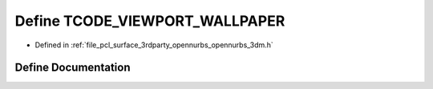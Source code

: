 .. _exhale_define_opennurbs__3dm_8h_1a4346d8555c36402648d545ecb5c3a324:

Define TCODE_VIEWPORT_WALLPAPER
===============================

- Defined in :ref:`file_pcl_surface_3rdparty_opennurbs_opennurbs_3dm.h`


Define Documentation
--------------------


.. doxygendefine:: TCODE_VIEWPORT_WALLPAPER
